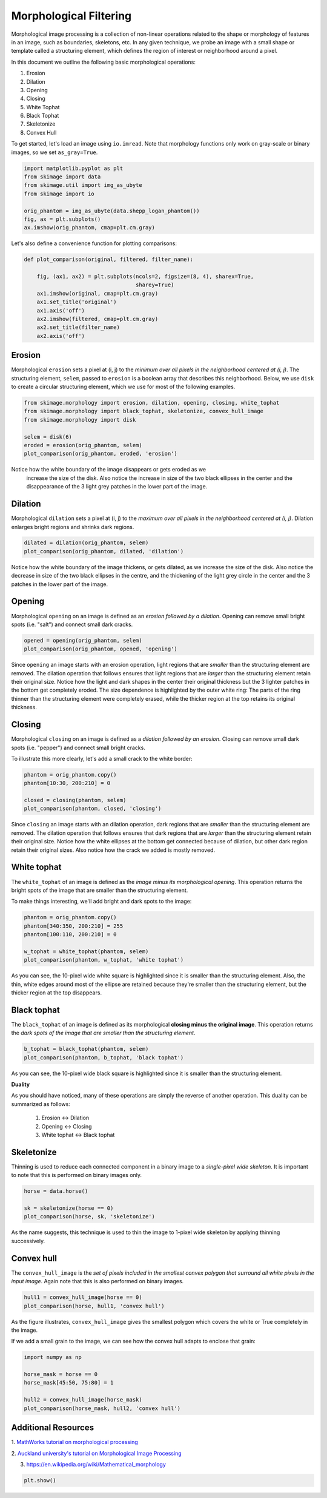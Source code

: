 .. only:: html

    .. note::
        :class: sphx-glr-download-link-note

        Click :ref:`here <sphx_glr_download_auto_examples_applications_plot_morphology.py>`     to download the full example code or to run this example in your browser via Binder
    .. rst-class:: sphx-glr-example-title

    .. _sphx_glr_auto_examples_applications_plot_morphology.py:


=======================
Morphological Filtering
=======================

Morphological image processing is a collection of non-linear operations related
to the shape or morphology of features in an image, such as boundaries,
skeletons, etc. In any given technique, we probe an image with a small shape or
template called a structuring element, which defines the region of interest or
neighborhood around a pixel.

In this document we outline the following basic morphological operations:

1. Erosion
2. Dilation
3. Opening
4. Closing
5. White Tophat
6. Black Tophat
7. Skeletonize
8. Convex Hull


To get started, let's load an image using ``io.imread``. Note that morphology
functions only work on gray-scale or binary images, so we set ``as_gray=True``.


.. code-block:: default


    import matplotlib.pyplot as plt
    from skimage import data
    from skimage.util import img_as_ubyte
    from skimage import io

    orig_phantom = img_as_ubyte(data.shepp_logan_phantom())
    fig, ax = plt.subplots()
    ax.imshow(orig_phantom, cmap=plt.cm.gray)




.. image:: /auto_examples/applications/images/sphx_glr_plot_morphology_001.png
    :class: sphx-glr-single-img


.. rst-class:: sphx-glr-script-out

 Out:

 .. code-block:: none


    <matplotlib.image.AxesImage object at 0x7f62466f4400>



Let's also define a convenience function for plotting comparisons:


.. code-block:: default



    def plot_comparison(original, filtered, filter_name):

        fig, (ax1, ax2) = plt.subplots(ncols=2, figsize=(8, 4), sharex=True,
                                       sharey=True)
        ax1.imshow(original, cmap=plt.cm.gray)
        ax1.set_title('original')
        ax1.axis('off')
        ax2.imshow(filtered, cmap=plt.cm.gray)
        ax2.set_title(filter_name)
        ax2.axis('off')








Erosion
=======

Morphological ``erosion`` sets a pixel at (i, j) to the *minimum over all
pixels in the neighborhood centered at (i, j)*. The structuring element,
``selem``, passed to ``erosion`` is a boolean array that describes this
neighborhood. Below, we use ``disk`` to create a circular structuring
element, which we use for most of the following examples.


.. code-block:: default


    from skimage.morphology import erosion, dilation, opening, closing, white_tophat
    from skimage.morphology import black_tophat, skeletonize, convex_hull_image
    from skimage.morphology import disk

    selem = disk(6)
    eroded = erosion(orig_phantom, selem)
    plot_comparison(orig_phantom, eroded, 'erosion')




.. image:: /auto_examples/applications/images/sphx_glr_plot_morphology_002.png
    :class: sphx-glr-single-img





Notice how the white boundary of the image disappears or gets eroded as we
 increase the size of the disk. Also notice the increase in size of the two
 black ellipses in the center and the disappearance of the 3 light grey
 patches in the lower part of the image.

Dilation
========

Morphological ``dilation`` sets a pixel at (i, j) to the *maximum over all
pixels in the neighborhood centered at (i, j)*. Dilation enlarges bright
regions and shrinks dark regions.


.. code-block:: default


    dilated = dilation(orig_phantom, selem)
    plot_comparison(orig_phantom, dilated, 'dilation')




.. image:: /auto_examples/applications/images/sphx_glr_plot_morphology_003.png
    :class: sphx-glr-single-img





Notice how the white boundary of the image thickens, or gets dilated, as we
increase the size of the disk. Also notice the decrease in size of the two
black ellipses in the centre, and the thickening of the light grey circle
in the center and the 3 patches in the lower part of the image.

Opening
=======

Morphological ``opening`` on an image is defined as an *erosion followed by
a dilation*. Opening can remove small bright spots (i.e. "salt") and
connect small dark cracks.


.. code-block:: default


    opened = opening(orig_phantom, selem)
    plot_comparison(orig_phantom, opened, 'opening')




.. image:: /auto_examples/applications/images/sphx_glr_plot_morphology_004.png
    :class: sphx-glr-single-img





Since ``opening`` an image starts with an erosion operation, light regions
that are *smaller* than the structuring element are removed. The dilation
operation that follows ensures that light regions that are *larger* than
the structuring element retain their original size. Notice how the light
and dark shapes in the center their original thickness but the 3 lighter
patches in the bottom get completely eroded. The size dependence is
highlighted by the outer white ring: The parts of the ring thinner than the
structuring element were completely erased, while the thicker region at the
top retains its original thickness.

Closing
=======

Morphological ``closing`` on an image is defined as a *dilation followed by
an erosion*. Closing can remove small dark spots (i.e. "pepper") and
connect small bright cracks.

To illustrate this more clearly, let's add a small crack to the white
border:


.. code-block:: default


    phantom = orig_phantom.copy()
    phantom[10:30, 200:210] = 0

    closed = closing(phantom, selem)
    plot_comparison(phantom, closed, 'closing')




.. image:: /auto_examples/applications/images/sphx_glr_plot_morphology_005.png
    :class: sphx-glr-single-img





Since ``closing`` an image starts with an dilation operation, dark regions
that are *smaller* than the structuring element are removed. The dilation
operation that follows ensures that dark regions that are *larger* than the
structuring element retain their original size. Notice how the white
ellipses at the bottom get connected because of dilation, but other dark
region retain their original sizes. Also notice how the crack we added is
mostly removed.

White tophat
============

The ``white_tophat`` of an image is defined as the *image minus its
morphological opening*. This operation returns the bright spots of the
image that are smaller than the structuring element.

To make things interesting, we'll add bright and dark spots to the image:


.. code-block:: default


    phantom = orig_phantom.copy()
    phantom[340:350, 200:210] = 255
    phantom[100:110, 200:210] = 0

    w_tophat = white_tophat(phantom, selem)
    plot_comparison(phantom, w_tophat, 'white tophat')




.. image:: /auto_examples/applications/images/sphx_glr_plot_morphology_006.png
    :class: sphx-glr-single-img





As you can see, the 10-pixel wide white square is highlighted since it is
smaller than the structuring element. Also, the thin, white edges around
most of the ellipse are retained because they're smaller than the
structuring element, but the thicker region at the top disappears.

Black tophat
============

The ``black_tophat`` of an image is defined as its morphological **closing
minus the original image**. This operation returns the *dark spots of the
image that are smaller than the structuring element*.


.. code-block:: default


    b_tophat = black_tophat(phantom, selem)
    plot_comparison(phantom, b_tophat, 'black tophat')




.. image:: /auto_examples/applications/images/sphx_glr_plot_morphology_007.png
    :class: sphx-glr-single-img





As you can see, the 10-pixel wide black square is highlighted since
it is smaller than the structuring element.

**Duality**

As you should have noticed, many of these operations are simply the reverse
of another operation. This duality can be summarized as follows:

 1. Erosion <-> Dilation

 2. Opening <-> Closing

 3. White tophat <-> Black tophat

Skeletonize
===========

Thinning is used to reduce each connected component in a binary image to a
*single-pixel wide skeleton*. It is important to note that this is
performed on binary images only.


.. code-block:: default


    horse = data.horse()

    sk = skeletonize(horse == 0)
    plot_comparison(horse, sk, 'skeletonize')




.. image:: /auto_examples/applications/images/sphx_glr_plot_morphology_008.png
    :class: sphx-glr-single-img





As the name suggests, this technique is used to thin the image to 1-pixel
wide skeleton by applying thinning successively.

Convex hull
===========

The ``convex_hull_image`` is the *set of pixels included in the smallest
convex polygon that surround all white pixels in the input image*. Again
note that this is also performed on binary images.


.. code-block:: default


    hull1 = convex_hull_image(horse == 0)
    plot_comparison(horse, hull1, 'convex hull')




.. image:: /auto_examples/applications/images/sphx_glr_plot_morphology_009.png
    :class: sphx-glr-single-img





As the figure illustrates, ``convex_hull_image`` gives the smallest polygon
which covers the white or True completely in the image.

If we add a small grain to the image, we can see how the convex hull adapts
to enclose that grain:


.. code-block:: default


    import numpy as np

    horse_mask = horse == 0
    horse_mask[45:50, 75:80] = 1

    hull2 = convex_hull_image(horse_mask)
    plot_comparison(horse_mask, hull2, 'convex hull')




.. image:: /auto_examples/applications/images/sphx_glr_plot_morphology_010.png
    :class: sphx-glr-single-img





Additional Resources
====================

1. `MathWorks tutorial on morphological processing
<https://se.mathworks.com/help/images/morphological-dilation-and-erosion.html>`_

2. `Auckland university's tutorial on Morphological Image Processing
<https://www.cs.auckland.ac.nz/courses/compsci773s1c/lectures/ImageProcessing-html/topic4.htm>`_

3. https://en.wikipedia.org/wiki/Mathematical_morphology


.. code-block:: default


    plt.show()








.. rst-class:: sphx-glr-timing

   **Total running time of the script:** ( 0 minutes  1.054 seconds)


.. _sphx_glr_download_auto_examples_applications_plot_morphology.py:


.. only :: html

 .. container:: sphx-glr-footer
    :class: sphx-glr-footer-example


  .. container:: binder-badge

    .. image:: https://mybinder.org/badge_logo.svg
      :target: https://mybinder.org/v2/gh/scikit-image/scikit-image/v0.17.x?filepath=notebooks/auto_examples/applications/plot_morphology.ipynb
      :width: 150 px


  .. container:: sphx-glr-download sphx-glr-download-python

     :download:`Download Python source code: plot_morphology.py <plot_morphology.py>`



  .. container:: sphx-glr-download sphx-glr-download-jupyter

     :download:`Download Jupyter notebook: plot_morphology.ipynb <plot_morphology.ipynb>`


.. only:: html

 .. rst-class:: sphx-glr-signature

    `Gallery generated by Sphinx-Gallery <https://sphinx-gallery.github.io>`_
